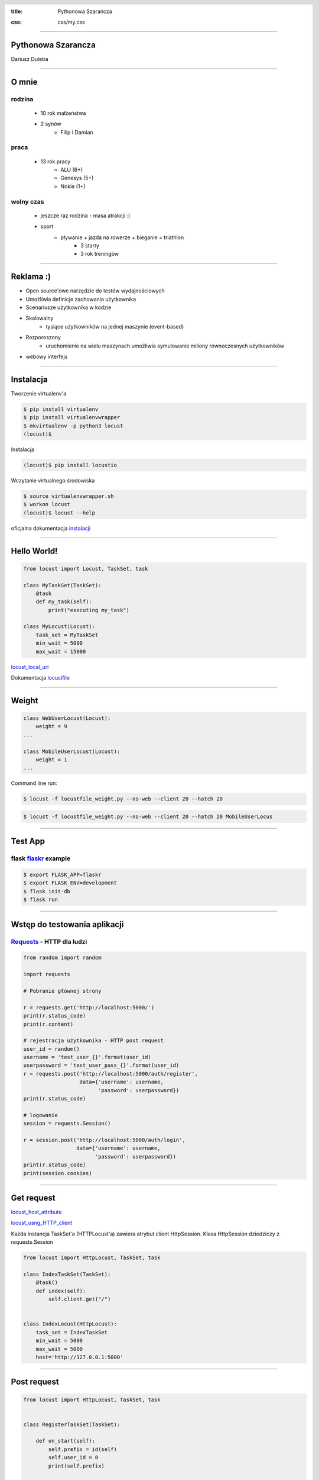:title: Pythonowa Szarańcza

.. :skip-help: true

:css: css/my.css


.. header::

    .. image:: img/logo.png
        :width: 209
        :height: 50


.. .. footer::

..    Pythonowa szarańcza - "Hello World"


----


Pythonowa Szarancza
===================


Dariusz Duleba


----

O mnie
======


rodzina
-------

    * 10 rok małżeństwa
    * 2 synów
        * Filip i Damian

praca
-----

    * 13 rok pracy
        * ALU (6+)
        * Genesys (5+)
        * Nokia (1+)

wolny czas
----------

    * jeszcze raz rodzina - masa atrakcji :)
    * sport
        * pływanie + jazda na rowerze + bieganie = triathlon
            * 3 starty
            * 3 rok treningów


----

Reklama :)
==========

* Open source'owe narzędzie do testów wydajnościowych

* Umożliwia definicje zachowania użytkownika

* Scenariusze użytkownika w kodzie

.. image:: img/logo_python.gif

* Skalowalny
    * tysiące użytkowników na jednej maszynie (event-based)

* Rozporoszony
    * uruchomienie na wielu maszynach umożliwia symulowanie miliony równoczesnych użytkowników

* webowy interfejs

.. image:: img/www_screen.png
        :width: 400
        :height: 300

----

Instalacja
==========

Tworzenie virtualenv'a

.. code-block::

    $ pip install virtualenv
    $ pip install virtualenvwrapper
    $ mkvirtualenv -p python3 locust
    (locust)$

Instalacja

.. code-block::

    (locust)$ pip install locustio

Wczytanie virtualnego środowiska

.. code-block::

    $ source virtualenvwrapper.sh
    $ workon locust
    (locust)$ locust --help

oficjalna dokumentacja instalacji_

.. _instalacji: https://docs.locust.io/en/latest/installation.html


----

Hello World!
=================

.. code-block:: python

    from locust import Locust, TaskSet, task

    class MyTaskSet(TaskSet):
        @task
        def my_task(self):
            print("executing my_task")

    class MyLocust(Locust):
        task_set = MyTaskSet
        min_wait = 5000
        max_wait = 15000

locust_local_url_

Dokumentacja locustfile_


----

Weight
======

.. code-block:: python

    class WebUserLocust(Locust):
        weight = 9
    ...

    class MobileUserLocust(Locust):
        weight = 1
    ...


Command line run:

.. code-block:: sh

    $ locust -f locustfile_weight.py --no-web --client 20 --hatch 20

.. code-block:: sh

    $ locust -f locustfile_weight.py --no-web --client 20 --hatch 20 MobileUserLocus

----

Test App
========

flask flaskr_ example
---------------------

.. code-block:: sh

    $ export FLASK_APP=flaskr
    $ export FLASK_ENV=development
    $ flask init-db
    $ flask run


.. image:: img/flaskr.gif

----

Wstęp do testowania aplikacji
=============================

Requests_ - HTTP dla ludzi
--------------------------

.. code-block:: Python

    from random import random

    import requests

    # Pobranie głównej strony

    r = requests.get('http://localhost:5000/')
    print(r.status_code)
    print(r.content)

    # rejestracja użytkownika - HTTP post request
    user_id = random()
    username = 'test_user_{}'.format(user_id)
    userpassword = 'test_user_pass_{}'.format(user_id)
    r = requests.post('http://localhost:5000/auth/register',
                      data={'username': username,
                            'password': userpassword})
    print(r.status_code)

    # logowanie
    session = requests.Session()

    r = session.post('http://localhost:5000/auth/login',
                     data={'username': username,
                           'password': userpassword})
    print(r.status_code)
    print(session.cookies)


----

Get request
===========

locust_host_attribute_

locust_usng_HTTP_client_

Każda instancja TaskSet'a (HTTPLocust'a) zawiera atrybut client HttpSession. Klasa HttpSession dziedziczy z requests.Session


.. code-block:: Python

    from locust import HttpLocust, TaskSet, task

    class IndexTaskSet(TaskSet):
        @task()
        def index(self):
            self.client.get("/")


    class IndexLocust(HttpLocust):
        task_set = IndexTaskSet
        min_wait = 5000
        max_wait = 5000
        host='http://127.0.0.1:5000'


----

Post request
============

.. code-block:: Python

    from locust import HttpLocust, TaskSet, task


    class RegisterTaskSet(TaskSet):

        def on_start(self):
            self.prefix = id(self)
            self.user_id = 0
            print(self.prefix)

        @task()
        def register(self):
            self.user_id += 1
            self.client.post(
                "/auth/register",
                data={
                    'username': 'test_user_{}_{}'.format(self.prefix, self.user_id),
                    'password': 'test_password_{}_{}'.format(self.prefix, self.user_id)
                }
            )


    class IndexLocust(HttpLocust):
        task_set = RegisterTaskSet
        min_wait = 5000
        max_wait = 5000
        host = 'http://127.0.0.1:5000'


----

Task sequence
=============

.. code-block:: Python

    import time

    from locust import HttpLocust, task, TaskSequence, seq_task


    class LoggedUserSequence(TaskSequence):

        def on_start(self):
            self.prefix = id(self)
            self.user_id = 0
            print(self.prefix)
            self.user_name = 'test_user_{}_{}'.format(self.prefix, self.user_id)
            self.user_password = 'test_password_{}_{}'.format(self.prefix, self.user_id)
            self.client.post(
                "/auth/register",
                data={
                    'username': self.user_name,
                    'password': self.user_password
                }
            )

        @seq_task(1)
        def login(self):
            self.client.post(
                "/auth/login",
                data={
                    'username': self.user_name,
                    'password': self.user_password
                }
            )

        @seq_task(2)
        @task(5)
        def new(self):
            self.client.post(
                "/create",
                data={
                    'title': '{}: {} title'.format(self.user_name, self.user_id),
                    'body': "my body text"
                }
            )

    ...

----

Flaskr w docker'ze
==================

.. code-block:: Docker

    FROM ubuntu:latest
    RUN apt-get update -y
    RUN apt-get install -y python-pip python-dev build-essential

    ADD . /app
    WORKDIR /app
    RUN pip install -e .
    ENV FLASK_APP flaskr
    ENV FLASK_ENV development
    RUN flask init-db

    ENTRYPOINT ["flask"]
    CMD ["run","--host","0.0.0.0"]

.. code-block:: bash

    $ docker build --tag flaskr .
    $ docker run --name flaskr -p 5001:5000 flaskr

----

Monitorowanie applikacji
========================

dockprom_

* A monitoring solution for Docker hosts and containers

.. code-block:: bash

    $ git clone https://github.com/stefanprodan/dockprom
    $ cd dockprom
    $ ADMIN_USER=admin ADMIN_PASSWORD=admin docker-compose up -d


----

Locust w docker'ze
==================

locust_docker_


----

Definicja własnego klient'a
===========================

https://docs.locust.io/en/stable/testing-other-systems.html

----

Narzędzia
=========

Pythonowa szarańcza locust_

Zarządzanie virtualnymi środowiskami virtualenvwrapper_

Biblioteka do generowania prezentacji hovercraft_

.. _hovercraft: https://hovercraft.readthedocs.io/en/latest/presentations.html

.. _virtualenvwrapper: https://virtualenvwrapper.readthedocs.io/en/latest/
.. _locust: https://locust.io/
.. _locustfile: https://docs.locust.io/en/stable/writing-a-locustfile.html
.. _locust_local_url: http://localhost:8089/
.. _locust_host_attribute: https://docs.locust.io/en/stable/writing-a-locustfile.html#the-host-attribute
.. _locust_usng_HTTP_client: https://docs.locust.io/en/stable/writing-a-locustfile.html#using-the-http-client
.. _flaskr: http://flask.pocoo.org/docs/1.0/tutorial/
.. _Requests: http://docs.python-requests.org/en/master/user/quickstart/
.. _dockprom: https://github.com/stefanprodan/dockprom
.. _locust_docker: https://docs.locust.io/en/latest/running-locust-docker.html